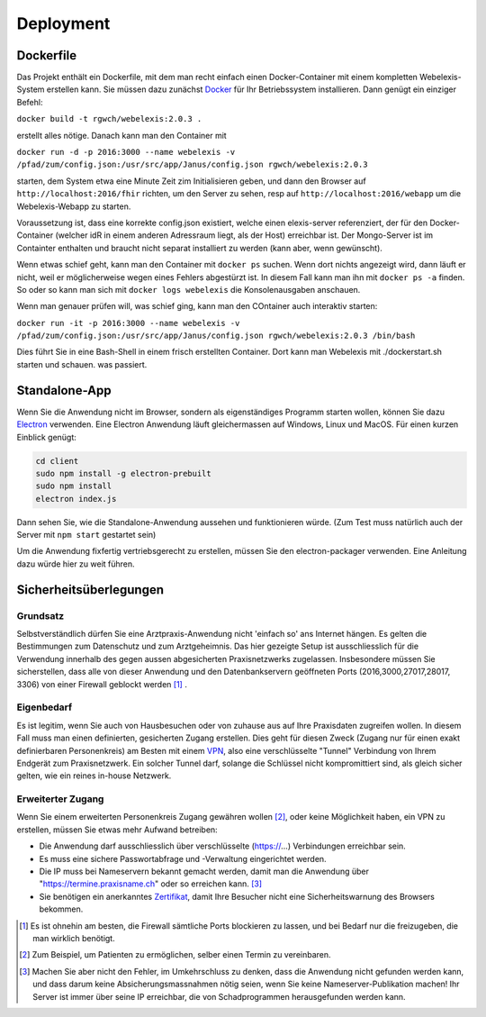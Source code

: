 Deployment
==========

Dockerfile
----------

.. index:: Docker

Das Projekt enthält ein Dockerfile, mit dem man recht einfach einen Docker-Container mit einem kompletten
Webelexis-System erstellen kann. Sie müssen dazu zunächst Docker_ für Ihr Betriebssystem installieren. Dann genügt ein
einziger Befehl:

``docker build -t rgwch/webelexis:2.0.3 .``

erstellt alles nötige. Danach kann man den Container mit

``docker run -d -p 2016:3000 --name webelexis -v /pfad/zum/config.json:/usr/src/app/Janus/config.json rgwch/webelexis:2.0.3``

starten, dem System etwa eine Minute Zeit zim Initialisieren geben, und dann den Browser auf ``http://localhost:2016/fhir`` richten,
um den Server zu sehen, resp auf ``http://localhost:2016/webapp`` um die Webelexis-Webapp zu starten.

Voraussetzung ist, dass eine korrekte config.json existiert, welche einen elexis-server referenziert, der für den Docker-Container (welcher
idR in einem anderen Adressraum liegt, als  der Host) erreichbar ist. Der Mongo-Server ist im Containter enthalten und braucht nicht
separat installiert zu werden (kann aber, wenn gewünscht).

Wenn etwas schief geht, kann man den Container mit ``docker ps`` suchen. Wenn dort nichts angezeigt wird, dann läuft er nicht, weil er
möglicherweise wegen eines Fehlers abgestürzt ist. In diesem Fall kann man ihn mit ``docker ps -a`` finden. So oder so kann man sich
mit ``docker logs webelexis`` die Konsolenausgaben anschauen.

Wenn man genauer prüfen will, was schief ging, kann man den COntainer auch interaktiv starten:

``docker run -it -p 2016:3000 --name webelexis -v /pfad/zum/config.json:/usr/src/app/Janus/config.json rgwch/webelexis:2.0.3 /bin/bash``

Dies führt Sie in eine Bash-Shell in einem frisch erstellten Container. Dort kann man Webelexis mit ./dockerstart.sh starten und schauen. was passiert.

Standalone-App
--------------

.. index:: Electron, Standalone

Wenn Sie die Anwendung nicht im Browser, sondern als eigenständiges Programm starten wollen, können Sie dazu Electron_ verwenden. Eine
Electron Anwendung läuft gleichermassen auf Windows, Linux und MacOS. Für einen kurzen Einblick genügt:

.. code-block:: bash

  cd client
  sudo npm install -g electron-prebuilt
  sudo npm install
  electron index.js

Dann sehen Sie, wie die Standalone-Anwendung aussehen und funktionieren würde. (Zum Test muss natürlich auch der Server mit ``npm start`` gestartet sein)

Um die Anwendung fixfertig vertriebsgerecht zu erstellen, müssen Sie den electron-packager verwenden. Eine Anleitung dazu würde hier zu weit führen.


Sicherheitsüberlegungen
-----------------------

.. index:: Sicherheit, absichern, Firewall

Grundsatz
^^^^^^^^^

Selbstverständlich dürfen Sie eine Arztpraxis-Anwendung nicht 'einfach so' ans Internet hängen. Es gelten die Bestimmungen zum Datenschutz und
zum Arztgeheimnis. Das hier gezeigte Setup ist ausschliesslich für die Verwendung innerhalb des gegen aussen abgesicherten Praxisnetzwerks
zugelassen. Insbesondere müssen Sie sicherstellen, dass alle von dieser Anwendung und den Datenbankservern geöffneten Ports (2016,3000,27017,28017, 3306) von einer Firewall
geblockt werden [#]_ .

Eigenbedarf
^^^^^^^^^^^

Es ist legitim, wenn Sie auch von Hausbesuchen oder von zuhause aus auf Ihre Praxisdaten zugreifen wollen. In diesem Fall muss man einen
definierten, gesicherten Zugang erstellen. Dies geht für diesen Zweck (Zugang nur für einen exakt definierbaren Personenkreis) am Besten
mit einem VPN_, also eine verschlüsselte "Tunnel" Verbindung von Ihrem Endgerät zum Praxisnetzwerk. Ein solcher Tunnel darf, solange die Schlüssel nicht
kompromittiert sind, als gleich sicher gelten, wie ein reines in-house Netzwerk.

Erweiterter Zugang
^^^^^^^^^^^^^^^^^^

Wenn Sie einem erweiterten Personenkreis Zugang gewähren wollen [#]_, oder keine Möglichkeit haben, ein VPN zu erstellen, müssen Sie etwas
mehr Aufwand betreiben:

* Die Anwendung darf ausschliesslich über verschlüsselte (https://...) Verbindungen erreichbar sein.
* Es muss eine sichere Passwortabfrage und -Verwaltung eingerichtet werden.
* Die IP muss bei Nameservern bekannt gemacht werden, damit man die Anwendung über "https://termine.praxisname.ch" oder so erreichen kann. [#]_
* Sie benötigen ein anerkanntes Zertifikat_, damit Ihre Besucher nicht eine Sicherheitswarnung des Browsers bekommen.



.. [#] Es ist ohnehin am besten, die Firewall sämtliche Ports blockieren zu lassen, und bei Bedarf nur die freizugeben, die man wirklich benötigt.
.. [#] Zum Beispiel, um Patienten zu ermöglichen, selber einen Termin zu vereinbaren.
.. [#] Machen Sie aber nicht den Fehler, im Umkehrschluss zu denken, dass die Anwendung nicht gefunden werden kann, und dass darum keine Absicherungsmassnahmen nötig seien, wenn Sie keine Nameserver-Publikation machen! Ihr Server ist immer über seine IP erreichbar, die von Schadprogrammen herausgefunden werden kann.

.. _VPN: https://de.wikipedia.org/wiki/Virtual_Private_Network
.. _Zertifikat: https://de.wikipedia.org/wiki/Digitales_Zertifikat
.. _Electron: https://electron.atom.io/
.. _Docker: https://www.docker.com
